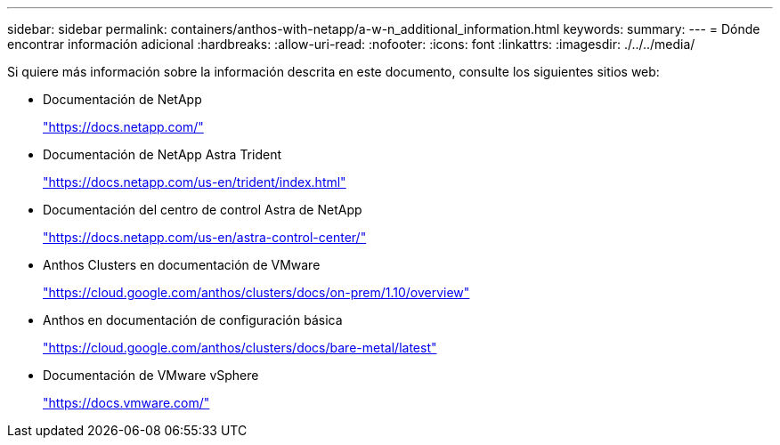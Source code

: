 ---
sidebar: sidebar 
permalink: containers/anthos-with-netapp/a-w-n_additional_information.html 
keywords:  
summary:  
---
= Dónde encontrar información adicional
:hardbreaks:
:allow-uri-read: 
:nofooter: 
:icons: font
:linkattrs: 
:imagesdir: ./../../media/


Si quiere más información sobre la información descrita en este documento, consulte los siguientes sitios web:

* Documentación de NetApp
+
https://docs.netapp.com/["https://docs.netapp.com/"^]

* Documentación de NetApp Astra Trident
+
https://docs.netapp.com/us-en/trident/index.html["https://docs.netapp.com/us-en/trident/index.html"]

* Documentación del centro de control Astra de NetApp
+
https://docs.netapp.com/us-en/astra-control-center/["https://docs.netapp.com/us-en/astra-control-center/"^]

* Anthos Clusters en documentación de VMware
+
https://cloud.google.com/anthos/clusters/docs/on-prem/1.10/overview["https://cloud.google.com/anthos/clusters/docs/on-prem/1.10/overview"^]

* Anthos en documentación de configuración básica
+
https://cloud.google.com/anthos/clusters/docs/bare-metal/latest["https://cloud.google.com/anthos/clusters/docs/bare-metal/latest"]

* Documentación de VMware vSphere
+
https://docs.vmware.com["https://docs.vmware.com/"^]


